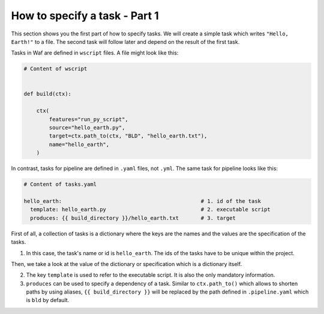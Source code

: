 How to specify a task - Part 1
==============================

This section shows you the first part of how to specify tasks. We will create a simple
task which writes ``"Hello, Earth!"`` to a file. The second task will follow later and
depend on the result of the first task.

Tasks in Waf are defined in ``wscript`` files. A file might look like this:

.. code-block:: python

    # Content of wscript


    def build(ctx):

        ctx(
            features="run_py_script",
            source="hello_earth.py",
            target=ctx.path_to(ctx, "BLD", "hello_earth.txt"),
            name="hello_earth",
        )

In contrast, tasks for pipeline are defined in ``.yaml`` files, not ``.yml``. The same
task for pipeline looks like this:

.. code-block:: yaml

    # Content of tasks.yaml

    hello_earth:                                            # 1. id of the task
      template: hello_earth.py                              # 2. executable script
      produces: {{ build_directory }}/hello_earth.txt       # 3. target

First of all, a collection of tasks is a dictionary where the keys are the names and the
values are the specification of the tasks.

1. In this case, the task's name or id is ``hello_earth``. The ids of the tasks have to
   be unique within the project.

Then, we take a look at the value of the dictionary or specification which is a
dictionary itself.

2. The key ``template`` is used to refer to the executable script. It is also the only
   mandatory information.

3. ``produces`` can be used to specify a dependency of a task. Similar to
   ``ctx.path_to()`` which allows to shorten paths by using aliases, ``{{
   build_directory }}`` will be replaced by the path defined in ``.pipeline.yaml`` which
   is ``bld`` by default.
